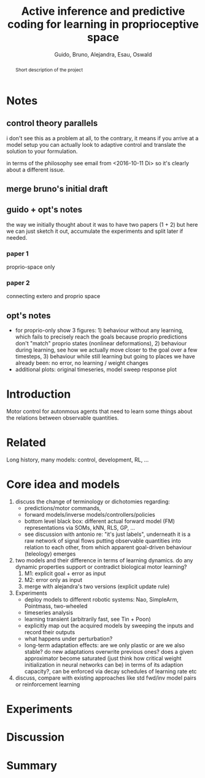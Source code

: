#+TITLE: Active inference and predictive coding for learning in proprioceptive space
#+AUTHOR: Guido, Bruno, Alejandra, Esau, Oswald

#+OPTIONS: toc:nil
#+LATEX_HEADER: \usepackage{fullpage}
#+LATEX_HEADER: \usepackage{lmodern}
#+LATEX_HEADER: \usepackage{subfigure}
#+LATEX_HEADER: \usepackage{titling}
#+LATEX_HEADER: \usepackage{wrapfig}
#+LATEX_HEADER: \usepackage{hyperref}
#+LATEX_HEADER: \renewcommand{\familydefault}{\sfdefault}
#+LATEX_HEADER: \parindent10pt

#+LaTeX_HEADER: \usepackage[style=authoryear,backend=biber,bibencoding=utf8,natbib]{biblatex}
#+LaTeX_HEADER: \bibliography{research}

#+BIBLIOGRAPHY: research plainnat

#+BEGIN_abstract
Short description of the project
#+END_abstract

* Notes
** control theory parallels

i don't see this as a problem at all, to the contrary, it means if you
arrive at a model setup you can actually look to adaptive control and
translate the solution to your formulation.

in terms of the philosophy see email from <2016-10-11 Di> so it's
clearly about a different issue.

** merge bruno's initial draft
** guido + opt's notes

the way we initially thought about it was to have two papers (1 + 2)
but here we can just sketch it out, accumulate the experiments and
split later if needed.

*** paper 1

proprio-space only

*** paper 2

connecting extero and proprio space

** opt's notes
 - for proprio-only show 3 figures: 1) behaviour without any learning,
   which fails to precisely reach the goals because proprio
   predictions don't "match" proprio states (nonlinear
   deformations), 2) behaviour during learning, see how we actually
   move closer to the goal over a few timesteps, 3) behaviour while
   still learning but going to places we have already been: no error,
   no learning / weight changes
 - additional plots: original timeseries, model sweep response plot

* Introduction

Motor control for autonmous agents that need to learn some things
about the relations between observable quantities.

* Related

Long history, many models: control, development, RL, ...

* Core idea and models 
 1. discuss the change of terminology or dichotomies regarding:
  - predictions/motor commands,
  - forward models/inverse models/controllers/policies
  - bottom level black box: different actual forward model (FM)
    representations via SOMs, kNN, RLS, GP, ...
  - see discussion with antonio re: "it's just labels", underneath it is a raw
    network of signal flows putting observable quantities into
    relation to each other, from which apparent goal-driven behaviour
    (teleology) emerges
 2. two models and their difference in terms of learning dynamics. do
    any dynamic properties support or contradict biological motor learning?
  1. M1: explicit goal + error as input
  2. M2: error only as input
  3. merge with alejandra's two versions (explicit update rule)
 3. Experiments
  - deploy models to different robotic systems: Nao, SimpleArm,
    Pointmass, two-wheeled
  - timeseries analysis
  - learning transient (arbitrarily fast, see Tin + Poon)
  - explicitly map out the acquired models by sweeping the inputs and
    record their outputs
  - what happens under perturbation?
  - long-term adaptation effects: are we only plastic or are we also
    stable? do new adaptations overwrite previous ones? does a given
    approximator become saturated (just think how critical weight
    initialization in neural networks can be) in terms of its adaption
    capacity?, can be enforced via decay schedules of learning rate
    etc
 4. discuss, compare with existing approaches like std fwd/inv model
    pairs or reinforcement learning

* Experiments
* Discussion
* Summary
